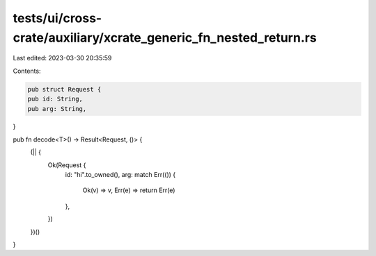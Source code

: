 tests/ui/cross-crate/auxiliary/xcrate_generic_fn_nested_return.rs
=================================================================

Last edited: 2023-03-30 20:35:59

Contents:

.. code-block:: rs

    pub struct Request {
    pub id: String,
    pub arg: String,
}

pub fn decode<T>() -> Result<Request, ()> {
    (|| {
        Ok(Request {
            id: "hi".to_owned(),
            arg: match Err(()) {
                Ok(v) => v,
                Err(e) => return Err(e)
            },
        })
    })()
}


